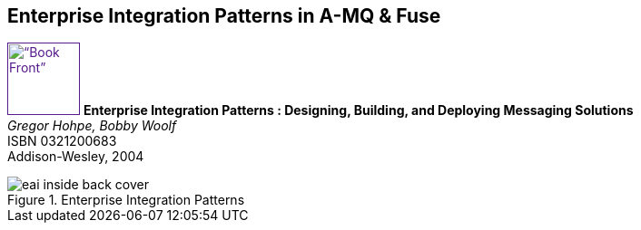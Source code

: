 // Asciidoctor attributes

== Enterprise Integration Patterns in A-MQ & Fuse

	
image:images/eai-hohpe-woolf.png[“Book Front”,width=80,
link="/images/eai-hohpe-woolf.png”] *Enterprise Integration Patterns : Designing, Building, and Deploying Messaging Solutions* +
_Gregor Hohpe, Bobby Woolf_ +
ISBN 0321200683 +
Addison-Wesley, 2004


.Enterprise Integration Patterns
image::images/eai-inside-back-cover.png[]


ifdef::audioscript[]
audio::audio/m01p05_enterprise_integration_patterns_in_amq_fuse.mp3[]
endif::[]

ifdef::showscript[]
[.notes]
****
//tag::snippet[]

== TITLE

//end::snippet[]
****
endif::[]
